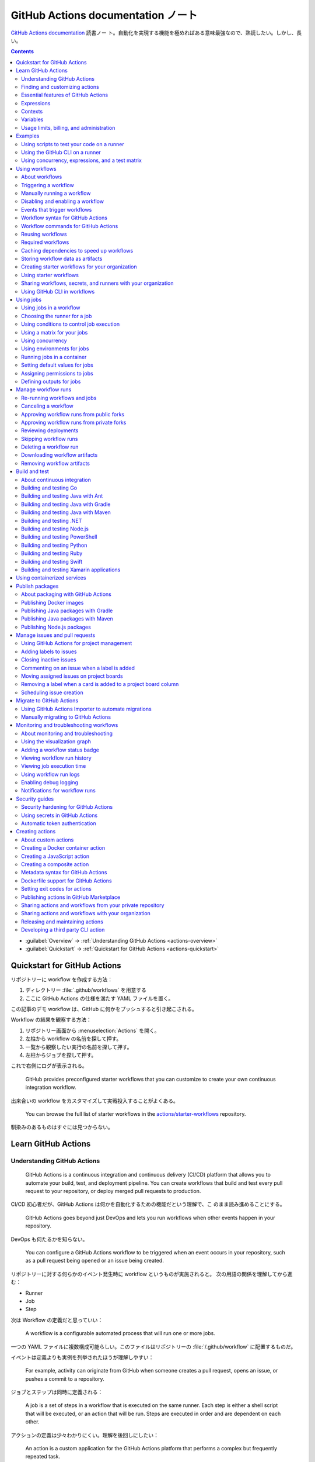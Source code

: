 ======================================================================
GitHub Actions documentation ノート
======================================================================

`GitHub Actions documentation <https://docs.github.com/en/actions>`__ 読書ノー
ト。自動化を実現する機能を極めればある意味最強なので、熟読したい。しかし、長い。

.. contents::
   :depth: 3

* :guilabel:`Overview` → :ref:`Understanding GitHub Actions <actions-overview>`
* :guilabel:`Quickstart` → :ref:`Quickstart for GitHub Actions <actions-quickstart>`

.. todo::

   詰める記事一覧

   * Using starter workflows
   * Automating builds and tests
   * Deployment
   * Managing issues and pull requests
   * Examples

.. _actions-quickstart:

Quickstart for GitHub Actions
======================================================================

リポジトリーに workflow を作成する方法：

#. ディレクトリー :file:`.github/workflows` を用意する
#. ここに GitHub Actions の仕様を満たす YAML ファイルを置く。

この記事のデモ workflow は、GitHub に何かをプッシュすると引き起こされる。

Workflow の結果を観察する方法：

#. リポジトリー画面から :menuselection:`Actions` を開く。
#. 左柱から workflow の名前を探して押す。
#. 一覧から観察したい実行の名前を探して押す。
#. 左柱からジョブを探して押す。

これで右側にログが表示される。

   GitHub provides preconfigured starter workflows that you can customize to
   create your own continuous integration workflow.

出来合いの workflow をカスタマイズして実戦投入することがよくある。

   You can browse the full list of starter workflows in the
   `actions/starter-workflows <https://github.com/actions/starter-workflows>`__
   repository.

馴染みのあるものはすぐには見つからない。

Learn GitHub Actions
======================================================================

.. _actions-overview:

Understanding GitHub Actions
----------------------------------------------------------------------

   GitHub Actions is a continuous integration and continuous delivery (CI/CD)
   platform that allows you to automate your build, test, and deployment
   pipeline. You can create workflows that build and test every pull request to
   your repository, or deploy merged pull requests to production.

CI/CD 初心者だが、GitHub Actions は何かを自動化するための機能だという理解で、こ
のまま読み進めることにする。

   GitHub Actions goes beyond just DevOps and lets you run workflows when other
   events happen in your repository.

DevOps も何たるかを知らない。

   You can configure a GitHub Actions workflow to be triggered when an event
   occurs in your repository, such as a pull request being opened or an issue
   being created.

リポジトリーに対する何らかのイベント発生時に workflow というものが実施されると。
次の用語の関係を理解してから進む：

* Runner
* Job
* Step

次は Workflow の定義だと思っていい：

   A workflow is a configurable automated process that will run one or more
   jobs.

一つの YAML ファイルに複数構成可能らしい。このファイルはリポジトリーの
:file:`/.github/workflow` に配置するものだ。

イベントは定義よりも実例を列挙されたほうが理解しやすい：

   For example, activity can originate from GitHub when someone creates a pull
   request, opens an issue, or pushes a commit to a repository.

ジョブとステップは同時に定義される：

   A job is a set of steps in a workflow that is executed on the same runner.
   Each step is either a shell script that will be executed, or an action that
   will be run. Steps are executed in order and are dependent on each other.

アクションの定義は少々わかりにくい。理解を後回しにしたい：

   An action is a custom application for the GitHub Actions platform that
   performs a complex but frequently repeated task.

ランナーはわかりやすい。物理的な概念だから：

   A runner is a server that runs your workflows when they're triggered.

Workflow ファイル :file:`learn-github-actions.yml` の一行ごとの解説をきっちり読
む。YAML データについての次の仕様を覚えておく：

* ``name`` はリポジトリー Actions ページの左柱に現れる。意外だが指定は任意。
* ``run-name`` はその右側の一項目として現れる。
* ``on [push]`` は workflow 発動イベントがリポジトリーへの push であることを指定
  している。``on`` は値としてリストをとる。
* ``jobs`` でジョブをグループ化している。次のキーはジョブ名を指示する。
* ``runs-on`` でランナーを指定する。値 ``ubuntu-latest`` はそのままの意味。
* ``steps`` でステップをグループ化している。値としてリストをとる。
* ``uses`` はアクションを指定する。詳細はまだわからない。
* ``run`` はランナー上のコマンドを記述する。コマンドラインそのものだ。

.. admonition:: 読者ノート

   YAML の文法を別途学習する必要がある。特にリストと辞書の記法が重要だ。

   When your workflow is triggered, a workflow run is created that executes the
   workflow. After a workflow run has started, you can see a visualization graph
   of the run's progress and view each step's activity on GitHub.

   `Best YAML Viewer Online <https://jsonformatter.org/yaml-viewer>`__
   で YAML をツリービューで示せる。

Workflow 実行の状況を確認するには、リポジトリー :menuselection:`Actions` から最
新の実行を調べる。

Finding and customizing actions
----------------------------------------------------------------------

アクションが定義されている可能性のある場所は：

* The same repository as your workflow file
* Any public repository
* A published Docker container image on Docker Hub

三つ目は想像不能。

   GitHub Marketplace is a central location for you to find actions created by
   the GitHub community.

リポジトリー画面から YAML ファイルを鉛筆ボタンで編集しようとすると、一般のファイ
ルでは出ない UI が右柱に現れる。:guilabel:`Marketplace` タブで
:guilabel:`Featured Actions` 一覧が出る。

   You can add an action to your workflow by referencing the action in your
   workflow file.

..

   To keep your workflow stable even when updates are made to an action, you can
   reference the version of the action to use by specifying the Git or Docker
   tag number in your workflow file.

:guilabel:`Featured Actions` から一つ選んでクリックすると当該アクションの詳細な
記述が表示される。:guilabel:`Installation` 見出しの少し下にあるクリップボードコ
ピーアイコンを押す。そのテキストを見れば YAML ファイルにどう組み込むべきかがわか
る。引数を適宜設定する。

リポジトリー内に自作アクションを定義することも可能。YAML の ``uses`` キーに自作
アクションのパスを指定すればいい。``{owner}/{repo}@{ref}`` のような形式でも動作
するようだ。よく見かける ``actions/setup-node@v3`` のような指定はその実例の一つ
だ。

.. code:: text

   |-- hello-world (repository)
   |   |__ .github
   |       └── workflows
   |           └── my-first-workflow.yml
   |       └── actions
   |           |__ hello-world-action
   |               └── action.yml

``v3`` はタグ名だ。タグ名ではなく SHA を指定する場合には、GitHub
で通じるような省略形はダメだ。

   An action often accepts or requires inputs and generates outputs that you can
   use.

   To see the inputs and outputs of an action, check the :file:`action.yml` or
   :file:`action.yaml` in the root directory of the repository.

この YAML はリポジトリーのルートにあると言っている。

.. code:: yaml

   inputs:
     file-path: # id of input
       description: "Path to test script"
       required: true
       default: "test-file.js"
   outputs:
     results-file: # id of output
       description: "Path to results file"

入力はわかりやすいが出力がどんなものか想像できない。

   The ``outputs`` keyword defines an output called ``results-file``, which
   tells you where to locate the results.

Essential features of GitHub Actions
----------------------------------------------------------------------

   If you need to use custom environment variables, you can set these in your
   YAML workflow file.

.. code:: yaml

   jobs:
     example-job:
         steps:
           - name: Connect to PostgreSQL
             run: node client.js
             env:
               POSTGRES_HOST: postgres
               POSTGRES_PORT: 5432

上の例では、環境変数 ``POSTGRES_{HOST,PORT}`` を定義する。コマンド ``node
client.js`` からそれらの値が参照可能になる。

コマンドやスクリプトを実行するのはランナーだ。スクリプトがあるのはリポジトリーの
はずなので、

   To use a workflow to run a script stored in your repository you must first
   check out the repository to the runner.

作業ディレクトリーの指定も可能。``working-directory:`` で指示する。スクリプトは
実行可能でなければならない。実行可能にする手段はなんでもいい。例では ``run:`` で
``chmod +x`` している。

   If your job generates files that you want to share with another job in the
   same workflow, or if you want to save the files for later reference, you can
   store them in GitHub as artifacts.

ジョブ同士が何かを共有する手段はこのファイルしかない？

.. code:: yaml

   uses: actions/upload-artifact@v3
   with:
     name: output-log-file
     path: output.log

を先にやってから、

.. code:: yaml

   uses: actions/download-artifact@v3
   with:
     name: output-log-file

とする。

   To download an artifact from the same workflow run, your download job should
   specify ``needs: upload-job-name`` so it doesn't start until the upload job
   finishes.

この例を見たい。

Expressions
----------------------------------------------------------------------

   You can use expressions to programmatically set environment variables in
   workflow files and access contexts. An expression can be any combination of
   literal values, references to a context, or functions. You can combine
   literals, context references, and functions using operators.

環境変数を式で設定する：

.. code:: yaml

   env:
     MY_ENV_VAR: ${{ <expression> }}

..

   As part of an expression, you can use boolean, null, number, or string data
   types.

リテラル式は JavaScript に似ている：

.. code:: yaml

   env:
     myNull: ${{ null }}
     myBoolean: ${{ false }}
     myIntegerNumber: ${{ 711 }}
     myFloatNumber: ${{ -9.2 }}
     myHexNumber: ${{ 0xff }}
     myExponentialNumber: ${{ -2.99e-2 }}
     myString: Mona the Octocat
     myStringInBraces: ${{ 'It''s open source!' }}

組み込み関数が存在する。割愛。``format`` くらいは習得しておくか。ステータス関数
も重要か。

Contexts
----------------------------------------------------------------------

   Contexts are a way to access information about workflow runs, variables,
   runner environments, jobs, and steps. Each context is an object that contains
   properties, which can be strings or other objects.

..

   GitHub Actions includes a collection of variables called contexts and a
   similar collection of variables called default variables.

この二つは利用可能なタイミングが異なる：

   You can use most contexts at any point in your workflow, including when
   default variables would be unavailable.

既定環境変数はジョブを実行するランナー上にしか存在しない。

   You can print the contents of contexts to the log for debugging. The
   ``toJSON`` function is required to pretty-print JSON objects to the log.

ただし、どこかに機密情報が含まれている可能性を考慮する。

   The ``github`` context contains information about the workflow run and the
   event that triggered the run. You can also read most of the ``github``
   context data in environment variables.

特にこれには ``github.token`` が含まれる。

   The ``env`` context contains variables that have been set in a workflow, job,
   or step. It does not contain variables inherited by the runner process.

..

   The ``vars`` context contains custom configuration variables set at the
   organization, repository, and environment levels.

   The ``job`` context contains information about the currently running job.

``job.status`` はよく見ることを期待できる。

   The ``jobs`` context is only available in reusable workflows, and can only be
   used to set outputs for a reusable workflow.

再利用可能とは？

   The ``steps`` context contains information about the steps in the current job
   that have an ``id`` specified and have already run.

..

   The ``runner`` context contains information about the runner that is
   executing the current job.

これは想像しやすい。``runner.os`` などの値がある。

   The ``secrets`` context contains the names and values of secrets that are
   available to a workflow run. The ``secrets`` context is not available for
   composite actions due to security reasons.

``secrets.GITHUB_TOKEN`` は workflow 実行ごとに作成される。

   The ``needs`` context contains outputs from all jobs that are defined as a
   direct dependency of the current job.

..

   The ``inputs`` context contains input properties passed to an action, to a
   reusable workflow, or to a manually triggered workflow.

Variables
----------------------------------------------------------------------

   GitHub sets default variables for each GitHub Actions workflow run. You can
   also set custom variables for use in a single workflow or multiple workflows.

..

   You can store any configuration data such as compiler flags, usernames, or
   server names as variables.

定義方法は二つある。

   To set a custom environment variable for a single workflow, you can define it
   using the ``env`` key in the workflow file.

これは今まで見た方法だ。

   You can use either runner environment variables or contexts in ``run`` steps,
   but in the parts of a workflow that are not sent to the runner you must use
   contexts to access variable values.

変数展開の書式はランナー、``runs-on`` 値による。Ubuntu なら Bash だから ``$VAR``
のように書く。

   When you set an environment variable, you cannot use any of the default
   environment variable names.

上書きは意味がない。

   Note: You can list the entire set of environment variables that are available
   to a workflow step by using ``run: env`` in a step and then examining the
   output for the step.

これは試してもよい。

第二の方法は：

   You can create configuration variables for use across multiple workflows, and
   can define them at either the organization, repository, or environment level.

..

   When you define configuration variables, they are automatically available in
   the ``vars`` context.

リポジトリー :menuselection:`Settings --> Secrets and variables --> Actions` の
ページを開いて、:guilabel:`Variables` タブを押す。見れば分かる。

   You can access environment variable values using the ``env`` context and
   configuration variable values using the ``vars`` context.

``${{ CONTEXT.PROPERTY }}`` 記法はランナーの違いを吸収するためにある。

   You will commonly use either the ``env`` or ``github`` context to access
   variable values in parts of the workflow that are processed before jobs are
   sent to runners.

..

   Because default environment variables are set by GitHub and not defined in a
   workflow, they are not accessible through the ``env`` context.

対応する情報が ``github`` に存在することが多い。

   We strongly recommend that actions use variables to access the filesystem
   rather than using hardcoded file paths.

心得る。

   You can write a single workflow file that can be used for different operating
   systems by using the ``RUNNER_OS`` default environment variable and the
   corresponding context property ``${{ runner.os }}``.

ランナーの OS 種別ごとに処理を分けるのは悪手ではないか。

Usage limits, billing, and administration
----------------------------------------------------------------------

   There are usage limits for GitHub Actions workflows. Usage charges apply to
   repositories that go beyond the amount of free minutes and storage for a
   repository.

無駄な workflow を無効化しておく。

   GitHub Actions usage is free for standard GitHub-hosted runners in public
   repositories, and for self-hosted runners.

それは良かった。

   In addition to the usage limits, you must ensure that you use GitHub Actions
   within the GitHub Terms of Service.

利用規約が実はある。

   You can configure the artifact and log retention period for your repository,
   organization, or enterprise account.

成果物とは？

   You can enable and disable individual workflows in your repository on GitHub.

重要な操作なので、先に習得しておく。

Examples
======================================================================

Using scripts to test your code on a runner
----------------------------------------------------------------------

   When this workflow is triggered, it automatically runs a script that checks
   whether the GitHub Docs site has any broken links.

実戦投入されている workflow を解説されるのはありがたい。

* ``on`` キーは複数のイベントを指定可能。

   * イベント ``workflow_dispatch`` は手動で workflow を発動させるのに必要。

* ``push`` キーにはブランチを列挙することが多いようだ。
* ``permissions`` は後で述べる。

この workflow では ``check-links`` キーでジョブを定義する。

* ``steps`` でジョブを列挙する。
* ``uses`` にはアクションを記述する。
* ``run`` にはコマンドラインを記述する。

アクション ``trilom/file-changes-action`` は本文参照。特定のファイルを出力するこ
とに注意。これを動作させるために先述の ``permission`` 定義が必要だ。

スクリプト :file:`script/rendered-content-link-checker.mjs` を実行するステップを
よく見て覚える。

Using the GitHub CLI on a runner
----------------------------------------------------------------------

イベントとして ``on`` に ``schedule`` と書ける：

   The ``schedule`` event lets you use cron syntax to define a regular interval
   for automatically triggering the workflow.

ジョブ序盤、``if`` でこれが動作するリポジトリーを制限している：

   Only run the ``check_all_english_links job`` if the repository is named
   ``docs-internal`` and is within the ``github`` organization.

``steps`` の直前に ``env`` を置いて環境変数を定義しておく。

   Uses the ``peter-evans/create-issue-from-file`` action to create a new GitHub
   issue.

このステップは難しい。最後の ``${{ failure() }}`` の長い処理もどうなっているの
か。``run`` の値がシェルスクリプトになっているだろうが。

Using concurrency, expressions, and a test matrix
----------------------------------------------------------------------

``runs-on`` の記述が複雑だ：

   This configures the job to run on a GitHub-hosted runner or a self-hosted
   runner, depending on the repository running the workflow.

この例では ``strategy`` が急所だ。

   Setting ``fail-fast`` to ``false`` prevents GitHub from cancelling all
   in-progress jobs if any matrix job fails.

``matrix`` で ``test-group`` という配列を定義する。この配列の要素それぞれはテス
トを表す？最後のステップで ``npm test -- tests/${{ matrix.test-group }}/`` とい
うコマンドを実行する。配列の要素それぞれに対して ``run`` されるのか？

Using workflows
======================================================================

About workflows
----------------------------------------------------------------------

Quickstart のおさらい。

Triggering a workflow
----------------------------------------------------------------------

   When you use the repository's ``GITHUB_TOKEN`` to perform tasks, events
   triggered by the ``GITHUB_TOKEN``, with the exception of
   ``workflow_dispatch`` and ``repository_dispatch``, will not create a new
   workflow run. This prevents you from accidentally creating recursive workflow
   runs.

したがって、ある workflow 発動中に別の workflow が発動することはない。最初の例の
二つをよく比較しろ。

   If you specify multiple events, only one of those events needs to occur to
   trigger your workflow. If multiple triggering events for your workflow occur
   at the same time, multiple workflow runs will be triggered.

これは迷惑な気がする。

   You can use activity types and filters to further control when your workflow
   will run.

イベント名のケツにコロンが付く書き方だ。

   Some events have activity types that give you more control over when your
   workflow should run. Use ``on.<event_name>.types`` to define the type of
   event activity that will trigger a workflow run.

例えば：

.. code:: yaml

   on:
     issues:
       types:
         - opened
         - labeled

先ほどの規則によると、二つのラベルがある issue が開くとこの workflow が三回走
る。

   Some events have filters that give you more control over when your workflow
   should run.

..

   When using the ``pull_request`` and ``pull_request_target`` events, you can
   configure a workflow to run only for pull requests that target specific
   branches.

例：

.. code:: yaml

   on:
     pull_request:
       # Sequence of patterns matched against refs/heads
       branches:
         - main
         - 'mona/octocat'
         - 'releases/**'

反対のものもある：

   Use the ``branches-ignore`` filter when you only want to exclude branch name
   patterns. You cannot use both the ``branches`` and ``branches-ignore``
   filters for the same event in a workflow.

..

   When using the ``push`` event, you can configure a workflow to run on
   specific branches or tags.

例：

.. code:: yaml

   on:
     push:
       # Sequence of patterns matched against refs/heads
       branches:
         - main
         - 'mona/octocat'
         - 'releases/**'
       # Sequence of patterns matched against refs/tags
       tags:
         - v2
         - v1.*

こちらも反対のものがある。割愛。

   When using the ``push`` and ``pull_request`` events, you can configure a
   workflow to run based on what file paths are changed. Path filters are not
   evaluated for pushes of tags.

次の例は JavaScript ファイルを push すると発動する：

.. code:: yaml

   on:
     push:
       paths:
         - '**.js'

こちらも反対のものがある。割愛。

   When using the ``workflow_run`` event, you can specify what branches the
   triggering workflow must run on in order to trigger your workflow.

次の workflow は ``Build`` という workflow が ``canary`` 以外のブランチで実行さ
れた場合に限り発動する：

.. code:: yaml

   on:
     workflow_run:
       workflows: ["Build"]
       types: [requested]
       branches-ignore:
         - "canary"

..

   When using the ``workflow_dispatch`` event, you can optionally specify inputs
   that are passed to the workflow. The triggered workflow receives the inputs
   in the ``inputs`` context.

例が長いので割愛。入力値を定義するのに用いる。

   Information about the event that triggered a workflow run is available in the
   ``github.event`` context.

..

   You can also print the entire ``github.event`` context to see what properties
   are available for the event that triggered your workflow:

``${{ toJSON(github.event) }}`` として標準出力などに書き出す。

   You can use conditionals to further control whether jobs or steps in your
   workflow will run.

例えば

.. code:: yaml

   if: github.event.label.name == 'bug'

..

   If you want to manually trigger a specific job in a workflow, you can use an
   environment that requires approval from a specific team or user.

誰かの許可が要る。``environment: production`` の説明がしっくりこない。

Manually running a workflow
----------------------------------------------------------------------

   When a workflow is configured to run on the ``workflow_dispatch`` event, you
   can run the workflow using the Actions tab on GitHub, GitHub CLI, or the REST
   API.

必要条件の一つを述べていなかった：

   To trigger the ``workflow_dispatch`` event, your workflow must be in the
   default branch.

対象の workflow 画面にある :guilabel:`Run workflow` を押す。そしてブランチを指定
する。

GitHub CLI を使うことでも手動発動可能：

.. code:: console

   bash$ gh workflow run WORKFLOW

ここで ``WORKFLOW`` は対象 workflow の名前または ID またはファイル名とする。

コマンドライン引数がいろいろあるので、必要になったら調べる。コマンド ``gh run
watch`` で途中経過を調べられるかもしれない。

Disabling and enabling a workflow
----------------------------------------------------------------------

この操作は重要なので GitHub ユーザーは自力で見つけたと思う。

   Disabling a workflow allows you to stop a workflow from being triggered
   without having to delete the file from the repo. You can easily re-enable the
   workflow again on GitHub.

リポジトリー :menuselection:`Actions --> (target workflow) --> Disable workflow`
を押す。すでに無効になっている場合、反対に :guilabel:`Enable workflow` が現れ
る。

GitHub CLI を使うことでも設定可能：

.. code:: console

   bash$ gh workflow disable WORKFLOW
   bash$ gh workflow enable WORKFLOW

Events that trigger workflows
----------------------------------------------------------------------

   You can configure your workflows to run when specific activity on GitHub
   happens, at a scheduled time, or when an event outside of GitHub occurs.

この節は ``on`` に指定できる値のレファレンスだ。使いたいイベントを控えておくか？

Workflow syntax for GitHub Actions
----------------------------------------------------------------------

   Workflow files use YAML syntax, and must have either a ``.yml`` or ``.yaml``
   file extension.

この節は YAML のキー仕様とフィルター早見表からなる。必要に応じて当たる。

Workflow commands for GitHub Actions
----------------------------------------------------------------------

   Actions can communicate with the runner machine to set environment variables,
   output values used by other actions, add debug messages to the output logs,
   and other tasks.

..

   Most workflow commands use the echo command in a specific format, while
   others are invoked by writing to a file.

   Use the ``::`` syntax to run the workflow commands within your YAML file;
   these commands are then sent to the runner over stdout.

よその YAML を見て ``::`` が出てきたらこの節を当たればいい。

   The step that creates or updates the environment variable does not have
   access to the new value, but all subsequent steps in a job will have access.

TODO: まだ読んでいないところが少し残った。

Reusing workflows
----------------------------------------------------------------------

   Rather than copying and pasting from one workflow to another, you can make
   workflows reusable.

モジュールみたいなものか？

   If you reuse a workflow from a different repository, any actions in the
   called workflow run as if they were part of the caller workflow.

そうでないとおかしい。

   Starter workflows allow everyone in your organization who has permission to
   create workflows to do so more quickly and easily.

とにかく Starter workflow という何か便利なものがあるようだ。

   For a workflow to be reusable, the values for on must include
   ``workflow_call``:

   .. code:: yaml

      on:
        workflow_call:

データの受け渡し。``secrets: inherit`` に注目。

もう気付いているが：

   You call a reusable workflow by using the ``uses`` keyword.

引数の指定はキーが二種類ある：

   To pass named inputs to a called workflow, use the ``with`` keyword in a job.
   Use the ``secrets`` keyword to pass named secrets.

さっき見た ``matrix`` の説明は次がわかりやすい：

   A matrix strategy lets you use variables in a single job definition to
   automatically create multiple job runs that are based on the combinations of
   the variables.

出力をやる。

   A reusable workflow may generate data that you want to use in the caller
   workflow. To use these outputs, you must specify them as the outputs of the
   reusable workflow.

どうも ``on.workflow_call.outputs`` 部分でキー名で出力変数名を指定するらしい。わ
かりにくいからこの例を実際に動かすほうがいいだろう。

Required workflows
----------------------------------------------------------------------

   A required workflow is triggered by ``pull_request`` and
   ``pull_request_target`` default events and appears as a required status
   check, which blocks the ability to merge the pull request until the required
   workflow succeeds.

この種の workflow は色々と条件があり、際立っているのは：

   When a workflow is run as a required workflow it will ignore all the filters
   in the ``on:`` section, for example: ``branches``, ``branches-ignore``,
   ``paths``, ``types`` etc.

..

   After a required workflow has run at least once in a repository, you can view
   its workflow runs in that repository's "Actions" tab.

リポジトリー :menuselection:`Actions` ページ左柱に :guilabel:`Required
workflows` 一覧が示される。

Caching dependencies to speed up workflows
----------------------------------------------------------------------

   For example, package and dependency management tools such as Maven, Gradle,
   npm, and Yarn keep a local cache of downloaded dependencies.

こういう頻繁に利用するものをとっておける。

   To cache dependencies for a job, you can use GitHub's ``cache`` action.

すぐ次のパッケージとアクションの対応表で想像付く。

   Multiple workflow runs in a repository can share caches. A cache created for
   a branch in a workflow run can be accessed and restored from another workflow
   run for the same repository and branch.

アクション ``cache`` の基本動作は：

   The ``cache`` action will attempt to restore a cache based on the ``key`` you
   provide. When the action finds a cache that exactly matches the key, the
   action restores the cached files to the ``path`` you configure.

..

   On a cache miss, the action automatically creates a new cache if the job
   completes successfully.

この後しばらくして YAML 例が示される。設定が難しいので諦める。

   You can use the web interface to view a list of cache entries for a
   repository.

リポジトリー :menuselection:`Actions --> Caches` ページで閲覧可能。

そこではキャッシュを削除することが可能。:guilabel:`Delete` ボタンを押す。

Storing workflow data as artifacts
----------------------------------------------------------------------

   Artifacts allow you to share data between jobs in a workflow and store data
   once that workflow has completed.

定義：

   An artifact is a file or collection of files produced during a workflow run.

..

   Storing artifacts uses storage space on GitHub.

   GitHub provides two actions that you can use to upload and download build
   artifacts.

..

   You can use the ``upload-artifact`` action to upload artifacts.

YAML 例から抜粋：

.. code:: yaml

   - name: Archive production artifacts
     uses: actions/upload-artifact@v3
     with:
       name: dist-without-markdown
       path: |
         dist
         !dist/**/*.md
   - name: Archive code coverage results
     uses: actions/upload-artifact@v3
     with:
       name: code-coverage-report
       path: output/test/code-coverage.html

..

   During a workflow run, you can use the ``download-artifact`` action to
   download artifacts that were previously uploaded in the same workflow run.

   Specify an artifact's name to download an individual artifact. If you
   uploaded an artifact without specifying a name, the default name is
   ``artifact``.

   .. code:: yaml

      - name: Download a single artifact
        uses: actions/download-artifact@v3
        with:
          name: my-artifact

``name`` を指定しない場合、実行中 workflow の成果物すべてをダウンロードする。

   You can use the ``upload-artifact`` and ``download-artifact`` actions to
   share data between jobs in a workflow.

..

   Jobs that are dependent on a previous job's artifacts must wait for the
   dependent job to complete successfully.

このために ``needs`` を指定する。最後の例はわかりやすい。

Creating starter workflows for your organization
----------------------------------------------------------------------

   When you create a new workflow, you can choose a starter workflow and some or
   all of the work of writing the workflow will be done for you.

..

   Starter workflows can be created by users with write access to the
   organization's :file:`.github` repository.

組織のリポジトリーの :file:`.github` というのが急所だ。

YAML ファイルの他にメタデータというものを用意する必要がある。

組織リポジトリーの :file:`.github/workflow-templates` に新しい workflow を入れ
る。

   If you need to refer to a repository's default branch, you can use the
   ``$default-branch`` placeholder.

メタデータの置き方：

   Create a metadata file inside the :file:`workflow-templates` directory. The
   metadata file must have the same name as the workflow file, but instead of
   the ``.yml`` extension, it must be appended with ``.properties.json``.

Using starter workflows
----------------------------------------------------------------------

   For example, if you use Node.js, GitHub will suggest a starter workflow file
   that installs your Node.js packages and runs your tests.

リポジトリーの内容に応じて workflow を提案してくるようだ。

リポジトリー :file:`Actions --> New workflow` で色々と提案されるから、いいものを
選択して :guilabel:`Configure` を押す。そこからは見ればわかる。

Sharing workflows, secrets, and runners with your organization
----------------------------------------------------------------------

組織を利用する場合には読む。

   An organization allows you to centrally store and manage secrets, artifacts,
   and self-hosted runners.

特に言いたいのは次か：

   When creating a secret or variable in an organization, you can use a policy
   to limit which repositories can access it.

組織 :menuselection:`Settings --> Secrets and variables --> Actions` ページで項
目を追加する。

Using GitHub CLI in workflows
----------------------------------------------------------------------

   For each step that uses GitHub CLI, you must set an environment variable
   called ``GITHUB_TOKEN`` to a token with the required scopes.

:command:`gh` を使う ``run`` のあるスコープから次が有効ならばいい：

.. code:: yaml

   env:
       GITHUB_TOKEN: ${{ secrets.GITHUB_TOKEN }}

Using jobs
======================================================================

Using jobs in a workflow
----------------------------------------------------------------------

   A workflow run is made up of one or more ``jobs``, which run in parallel by
   default. To run jobs sequentially, you can define dependencies on other jobs
   using the ``jobs.<job_id>.needs`` keyword.

次の例では ``job1``, ``job2``, ``job3`` の順に走ることになる。ただし、必要とされ
ている job が成功終了した場合に限る：

.. code:: yaml

   jobs:
     job1:
     job2:
       needs: job1
     job3:
       needs: [job1, job2]

成否に関わらず後続を走らせる場合には ``if: {{ always() }}`` を指定する。

Choosing the runner for a job
----------------------------------------------------------------------

   Use ``jobs.<job_id>.runs-on`` to define the type of machine to run the job
   on.

私個人では Linux だけ対応すれば十分だ。これでいい：

.. code:: yaml

   jobs:
     job_id:
       runs-on: ubuntu-latest

Using conditions to control job execution
----------------------------------------------------------------------

   You can use the ``jobs.<job_id>.if`` conditional to prevent a job from running
   unless a condition is met.

.. code:: yaml

   jobs:
     job_id:
       if: github.repository == 'USER/REPO'
       runs-on: ubuntu-latest

なお、値となる式をダブル中括弧で囲むのが安全だ。

Using a matrix for your jobs
----------------------------------------------------------------------

利用するつもりがないので割愛。

Using concurrency
----------------------------------------------------------------------

.. todo::

   この機能は重要だと思えるが、少し読んだだけでは理解不能。

Using environments for jobs
----------------------------------------------------------------------

   Use ``jobs.<job_id>.environment`` to define the environment that the job
   references.

下のように構成すると、ステップ出力を URL として用いることになる：

.. code:: yaml

   environment:
     name: production_environment
     url: ${{ steps.step_id.outputs.url_output }}

Running jobs in a container
----------------------------------------------------------------------

   Use ``jobs.<job_id>.container`` to create a container to run any steps in a
   job that don't already specify a container. If you have steps that use both
   script and container actions, the container actions will run as sibling
   containers on the same network with the same volume mounts.

.. todo::

   コンテナーを理解していないので後回し。

Setting default values for jobs
----------------------------------------------------------------------

   Use ``defaults`` to create a map of default settings that will apply to all
   jobs in the workflow.

シェルと作業ディレクトリーは特別扱いらしい：

   You can use ``defaults.run`` to provide default ``shell`` and
   ``working-directory`` options for all run steps in a workflow.

次のコードですべてのジョブで ``shell`` と ``working-directory`` の既定値を決め
る：

.. code:: yaml

   defaults:
     run:
       shell: bash
       working-directory: ./scripts

Assigning permissions to jobs
----------------------------------------------------------------------

   You can use ``permissions`` to modify the default permissions granted to the
   :envvar:`GITHUB_TOKEN`, adding or removing access as required, so that you
   only allow the minimum required access.

トークンが表す権限を修正したものを使うと言っている？

   You can use ``permissions`` either as a top-level key, to apply to all jobs
   in the workflow, or within specific jobs.

そして、次の有効域ごとに ``read``, ``write``, ``none`` のいずれかを割り当てる：

* ``actions``
* ``checks``
* ``contents``
* ``deployments``
* ``discussions``
* ``id-token``
* ``issues``
* ``packages``
* ``pages``
* ``pull-requests``
* ``repository-projects``
* ``security-events``
* ``statuses``

例えば ``pages: write`` は GitHub Pages の構築を要求する動作だ。

.. code:: yaml

   permissions:
     pages: write

次のような略記法？も使える：

* ``permissions: read-all``
* ``permissions: write-all``
* ``permissions: {}``

..

  You can specify ``permissions`` at the top level of a workflow, so that the
  setting applies to all jobs in the workflow.

つまり YAML ファイルでインデントがない位置に ``permissions:`` を指定可能。

個別ジョブを有効域とする ``permissions`` を指定することも可能。

Defining outputs for jobs
----------------------------------------------------------------------

   You can use ``jobs.<job_id>.outputs`` to create a map of outputs for a job.
   Job outputs are available to all downstream jobs that depend on this job.

出力は文字列とする。最大 1MB の長さ。一つの workflow 全体で 50MB まで。

ジョブの「川下」を指定するのに先述の ``jobs.<job_id>.needs`` を指定することに注
意。

本文の例 YAML を丸ごと理解すること。

Manage workflow runs
======================================================================

Re-running workflows and jobs
----------------------------------------------------------------------

   You can re-run a workflow run, all failed jobs in a workflow run, or specific
   jobs in a workflow run up to 30 days after its initial run.

* どちらの再実行時でも、元実行時と同じ ``GITHUB_SHA`` と ``GITHUB_REF`` が用いら
  れる。
* 再実行時の権限として元実行時の権限が採用される。
* ジョブ再実行はログの保持期間を経過すると不可。
* ジョブ再実行時にはデバッグログ出力を有効にすることが可能。

全ジョブ再実行方法は、まず :guilabel:`Actions` ページで左柱から所望の workflow
を探して押す。実行名を押して実行概要を見る。成否によって項目が若干異なるが、
:guilabel:`Re-run jobs` を押す。

失敗ジョブ（と後続ジョブ）を再実行する方法もある。実行環境は元実行時のものが適用
される。手順は先ほどのものとほぼ同じ。違いは :guilabel:`Re-run failed jobs` を押
すところだけ。

特定のジョブを再実行する方法もある。左柱のジョブ項目名の右にある再実行ボタンを押
す。

.. todo::

   再利用可能 workflow を再実行する方法

最後の実行結果を観察する方法は実行結果右上の :guilabel:`Latest` ドロップダウンリ
ストを使う。

Canceling a workflow
----------------------------------------------------------------------

リポジトリーに対する書き込み権限を有していることが必要だ。

まず :guilabel:`Actions` ページで左柱から所望の workflow を探して押す。実行名を
押して実行概要を見る。右上の :guilabel:`Cancel workflow` を押す。

キャンセルする際には資源の解放が正しく行われるかどうかを意識する。本文で述べられ
ているアルゴリズムの 4 と 5 を理解することが重要だ。これに耐え得るジョブを記述す
るべきだ。

Approving workflow runs from public forks
----------------------------------------------------------------------

   By default, all first-time contributors require approval to run workflows.

外部の人間が workflow を好き勝手に書き換える可能性を牽制している。

Approving workflow runs from private forks
----------------------------------------------------------------------

   When someone without write access submits a pull request to a private
   repository, a maintainer may need to approve any workflow runs.

当アカウントには起こり得ない事象だ。割愛。

Reviewing deployments
----------------------------------------------------------------------

   Jobs that reference an environment configured with required reviewers will
   wait for an approval before starting. While a job is awaiting approval, it
   has a status of "Waiting".

評価が必要な workflow の実行履歴ページを開き、:guilabel:`Review deployments` を
押す。対象のジョブ環境を選択する。評価次第で :guilabel:`Approve and deploy` または
:guilabel:`Reject` を押す。

.. todo::

   Bypassing deployment protection rules

Skipping workflow runs
----------------------------------------------------------------------

   Workflows that would otherwise be triggered using ``on: push`` or ``on:
   pull_request`` won't be triggered if you add any of the following strings to
   the commit message in a push, or the HEAD commit of a pull request:

   * ``[skip ci]``
   * ``[ci skip]``
   * ``[no ci]``
   * ``[skip actions]``
   * ``[actions skip]``

これを知っていることで workflow 画面で :guilabel:`Disable` しなくて済むというこ
とだ。そしてこれを忘れぬように：

   To allow the pull request to be merged you can push a new commit to the pull
   request without the skip instruction in the commit message.

Deleting a workflow run
----------------------------------------------------------------------

   You can delete a workflow run that has been completed, or is more than two
   weeks old.

削除したい workflow の実行履歴ページを開き、項目欄右の :menuselection:`... -->
Delete workflow run` を押す。ダイアログが出るので Yes を押す。

Downloading workflow artifacts
----------------------------------------------------------------------

:guilabel:`Actions` ページで左柱から所望の workflow を探して押す。実行名を押して
実行概要を出す。この :guilabel:`Artifacts` 節に成果物リンクがある。

Removing workflow artifacts
----------------------------------------------------------------------

成果物を削除すれば記憶域が回復する。

上述の手順で :guilabel:`Artifacts` を表示し、成果物項目右側のゴミバケツを押す。

成果物とログの保有期間のカスタマイズは後述。

Build and test
======================================================================

.. admonition:: 読者ノート

   Python の節と出来合いのものを使わない節を読めば workflow の構造は理解可能。

About continuous integration
----------------------------------------------------------------------

   When you commit code to your repository, you can continuously build and test
   the code to make sure that the commit doesn't introduce errors.

これが CI の基本的な考え方だ。

   You can build and test updates locally before pushing code to a repository,
   or you can use a CI server that checks for new code commits in a repository.

CI 目的のサーバーが存在するということを覚えておく。

   CI using GitHub Actions offers workflows that can build the code in your
   repository and run your tests.

CI を実現する workflow を書くことになる。

   When you set up CI in your repository, GitHub analyzes the code in your
   repository and recommends CI workflows based on the language and framework in
   your repository. For example, if you use Node.js, GitHub will suggest a
   starter workflow that installs your Node.js packages and runs your tests.

リポジトリーの構造がある程度一般的であることが暗黙的に期待されている。

Building and testing Go
----------------------------------------------------------------------

   Search for "go".

Building and testing Java with Ant
----------------------------------------------------------------------

   Search for "Java with Ant".

Building and testing Java with Gradle
----------------------------------------------------------------------

   Search for "Java with Gradle".

Building and testing Java with Maven
----------------------------------------------------------------------

   Search for "Java with Maven".

Building and testing .NET
----------------------------------------------------------------------

   Search for "dotnet".

Building and testing Node.js
----------------------------------------------------------------------

   Search for "Node.js".

Building and testing PowerShell
----------------------------------------------------------------------

   ここは出来合いのものを使わない？

Building and testing Python
----------------------------------------------------------------------

   To get started quickly, add a starter workflow to the
   :file:`.github/workflows` directory of your repository.

#. リポジトリー :menuselection:`Actions` ページに移動。
#. 左柱の :guilabel:`New workflow` を押す。
#. "Python application" を検索して検索結果の :guilabel:`Configure` を押す。

内容を適宜編集してコミットし、:file:`.github/workflows/python-app.yml` を得る。

まずは Python バージョンを決める。

   To use a pre-installed version of Python or PyPy on a GitHub-hosted runner,
   use the ``setup-python`` action. This action finds a specific version of
   Python or PyPy from the tools cache on each runner and adds the necessary
   binaries to :envvar:`PATH`, which persists for the rest of the job.

単一バージョンを指定したい。次のように書く：

.. code:: yaml

   - name: Set up Python
     # This is the version of the action for setting up Python, not the Python version.
     uses: actions/setup-python@v4
     with:
       # Semantic version range syntax or exact version of a Python version
       python-version: '3.x'

..

   You can use :command:`pip` to install dependencies from the PyPI package
   registry before building and testing your code.

依存パッケージをインストールするようにしたい。ステップとして次のように書く：

.. code:: yaml

   - name: Install dependencies
     run: python -m pip install --upgrade pip setuptools wheel

:command:`pip` 自体を upgrade してから :file:`requirements.txt` に指定された依存
パッケージを更新させる方法もある：

.. code:: yaml

   - name: Install dependencies
     run: |
       python -m pip install --upgrade pip
       pip install -r requirements.txt

依存パッケージをキャッシュする機能も有している：

.. code:: yaml

   - uses: actions/setup-python@v4
     with:
       python-version: '3.11'
       cache: 'pip'
   - run: pip install -r requirements.txt
   - run: pip test

ビルドの次はテストだ。本文の例は pytest を採用している：

.. code:: yaml

   - name: Test with pytest
     run: |
       pip install pytest pytest-cov
       pytest tests.py --doctest-modules --junitxml=junit/test-results.xml --cov=com --cov-report=xml --cov-report=html

成果物をアップロードするには ``actions/upload-artifact`` を用いる：

.. code:: yaml

   - name: Upload pytest test results
     uses: actions/upload-artifact@v3
     with:
       name: pytest-results-${{ matrix.python-version }}
       path: junit/test-results-${{ matrix.python-version }}.xml
     # Use always() to always run this step to publish test results when there are test failures
     if: ${{ always() }}

製品を PyPI などのパッケージ置場に登録して終わることも可能だ。その場合には登録者
が置場の API トークンを保持している必要がある。

Building and testing Ruby
----------------------------------------------------------------------

   Search for "ruby".

Building and testing Swift
----------------------------------------------------------------------

   Search for "swift".

Building and testing Xamarin applications
----------------------------------------------------------------------

   ここは出来合いのものを使わない？

Using containerized services
======================================================================

以下の内容のようなので丸ごと割愛：

* About service containers
* Creating PostgreSQL service containers
* Creating Redis service containers

Publish packages
======================================================================

About packaging with GitHub Actions
----------------------------------------------------------------------

発行場所は GitHub でもよそでも可能。

   After building and testing your code, a packaging step can produce a runnable
   or deployable artifact. Depending on the kind of application you're building,
   this package can be downloaded locally for manual testing, made available for
   users to download, or deployed to a staging or production environment.

Workflow が成果物を出力して、一般人に対してダウンロード可能になる。

   In addition to uploading packaging artifacts for testing in a continuous
   integration workflow, you can create workflows that build your project and
   publish packages to a package registry.

成果物を出力する場合が CI とパッケージ置場への発行の二通りあると言っている：

   You may want to publish packages to GitHub Packages on every push into the
   default branch.

および：

   You can automate this by creating a workflow that publishes packages to a
   package registry on every release creation.

Publishing Docker images
----------------------------------------------------------------------

   Each time you create a new release on GitHub, you can trigger a workflow to
   publish your image. The workflow in the example below runs when the
   ``release`` event triggers with the ``created`` activity type.

この考え方は Docker 以外の他の発行手順でも通じる。

Docker 公式アクションを用いる：

* ``docker/login-action``
* ``docker/metadata-action``
* ``docker/build-push-action``

当然ながら：

   To push to Docker Hub, you will need to have a Docker Hub account, and have a
   Docker Hub repository created.

単一の workflow で発行場所は GitHub Packages と Docker Hub のどちらか一方または
両方に指定することが可能だ。

Publishing Java packages with Gradle
----------------------------------------------------------------------

パッケージ置場への認証に使用するユーザー名とパスワードまたはトークンの環境変数を
:file:`build.gradle` で設定する必要がある。

Maven Central Repository というパッケージ置場にコマンド ``gradle publish`` を実
行してパッケージを発行する。

   In the deploy step, you’ll need to set environment variables for the username
   and password or token that you use to authenticate to the Maven repository.

Gradle 公式アクションを用いる：

* ``gradle/wrapper-validation-action``
* ``gradle/gradle-build-action``

Publishing Java packages with Maven
----------------------------------------------------------------------

コマンド ``mvn --batch-mode deploy`` の実行でパッケージ置場に配備する。

Maven Central Repository と GitHub Packages の両方に置く場合、

* 構成ファイル :file:`pom.xml` をどう書けばいいか不明。
* `actions/setup-java` を用いるステップを二度実行することになる。
* コマンド ``mvn --batch-mode deploy`` を実行するステップを、異なる引数で二度実
  行する。

Publishing Node.js packages
----------------------------------------------------------------------

   If you add steps in your workflow to configure the ``publishConfig`` fields
   in your :file:`package.json` file, you don't need to specify the
   ``registry-url`` using the ``setup-node`` action, but you will be limited to
   publishing the package to one registry.

..

   By default, :command:`npm` uses the ``name`` field of the
   :file:`package.json` file to determine the name of your published package.

..

   If you're publishing a package that includes a scope prefix, include the
   scope in the name of your :file:`package.json` file

* ``actions/setup-node`` を用いる。

  * このアクションは :file:`.npmrc` を生成する。
  * ``registry-url:`` にパッケージ置場の URL を指定する。
  * ``scope:`` を上述のように指定する場合がある。E.g. ``@octocat``.

* コマンド ``npm publish`` を実行する。

  * ``env.NODE_AUTH_TOKEN`` を ``secrets`` 経由で設定する。

Manage issues and pull requests
======================================================================

Using GitHub Actions for project management
----------------------------------------------------------------------

GitHub Actions を用いて Issues や pull requests の対処を自動化することが可能だ。

   For example, you can create a workflow that runs every time an issue is
   created to add a label, leave a comment, and move the issue onto a project
   board.

リポジトリーに対して何かイベントが発生したときや、定期的に workflow を実行させる
ように構成することが可能だ。ここで興味があるのは次のようなタイミングだ：

   * An issue is opened, assigned, or labeled.
   * A comment is added to an issue.
   * A project card is created or moved.
   * A scheduled time.

以降の数節で何を対処することが可能なのかを見ていく。

Adding labels to issues
----------------------------------------------------------------------

   The `actions/github-script
   <https://github.com/marketplace/actions/github-script>`__ action allows you
   to easily use the GitHub API in a workflow.

次の YAML コードはその用例だ。確かに API を直接操作しているように読める：

.. code:: yaml

   - uses: actions/github-script@v6
     with:
       script: |
         github.rest.issues.addLabels({
           issue_number: context.issue.number,
           owner: context.repo.owner,
           repo: context.repo.repo,
           labels: ["triage"]
         })

YAML ルートに以下のコードを書くと、当該リポジトリーの issue が開いた時にこの
workflow が引き起こされる：

.. code:: yaml

   on:
     issues:
       types:
         - reopened
         - opened

Closing inactive issues
----------------------------------------------------------------------

ジョブの ``permissions:`` で ``issues:`` と ``pull-requests:`` を ``write`` にし
ておく。

Workflow を定期的に引き起こすコード：

.. code:: yaml

   on:
     schedule:
       - cron: "30 1 * * *"

..

   In the example above, the workflow will run every day at 1:30 UTC.

ステップでは `actions/stale
<https://github.com/marketplace/actions/close-stale-issues>`__ を用いる：

.. code:: yaml

   - uses: actions/stale@v5
     with:
       days-before-issue-stale: 30
       days-before-issue-close: 14
       stale-issue-label: "stale"
       stale-issue-message: "This issue is stale because it has been open for 30 days with no activity."
       close-issue-message: "This issue was closed because it has been inactive for 14 days since being marked as stale."
       days-before-pr-stale: -1
       days-before-pr-close: -1
       repo-token: ${{ secrets.GITHUB_TOKEN }}

アクションの各引数は名前が意味を示しているので、カンでカスタマイズしてよい。

Commenting on an issue when a label is added
----------------------------------------------------------------------

これは ``help-wanted`` ラベルの付いた新 issue に助けを求めるコメントを追加する
workflow だ。急所だけ列挙すると：

* ``on.issues.types: [labeled]``
* ``jobs.add-comment.if: github.event.label.name == 'help-wanted'``

このジョブの最初のステップについて：

* ``.uses = peter-evans/create-or-update-comment@<SHA>`` の SHA 値はどう与える？
* ``.with.issue-number`` に ``${{ github.event.issue.number }}`` を与える。
* ``.with.body`` にコメント本文を与える。

Moving assigned issues on project boards
----------------------------------------------------------------------

割愛。

Removing a label when a card is added to a project board column
----------------------------------------------------------------------

割愛。

Scheduling issue creation
----------------------------------------------------------------------

ジョブ名を ``create_issue`` とする。

* ``on.schedule.cron: 20 07 * * 1`` は毎週月曜 7:20 を意味する。
* ``jobs.create_issue.permissions.issues: write`` とする。

このジョブの最初のステップについて：

* ``.uses: imjohnbo/issue-bot@<SHA>`` の SHA 値はどう与える？
* ``.with.assignees: "monalisa, doctocat, hubot"``
* ``.with.labels: "weekly sync, docs-team"``
* ``.with.titles:`` 適当なタイトル
* ``.with.body:`` Markdown のテンプレ
* ``.env.GITHUB_TOKEN: ${{ secrets.GITHUB_TOKEN }}``

Migrate to GitHub Actions
======================================================================

Using GitHub Actions Importer to automate migrations
----------------------------------------------------------------------

節見出しが次のようになっている：

* Automating migration with GitHub Actions Importer
* Extending GitHub Actions Importer with custom transformers
* Supplemental arguments and settings
* Migrating from Azure DevOps with GitHub Actions Importer
* Migrating from Bamboo with GitHub Actions Importer
* Migrating from Bitbucket Pipelines with GitHub Actions Importer
* Migrating from CircleCI with GitHub Actions Importer
* Migrating from GitLab with GitHub Actions Importer
* Migrating from Jenkins with GitHub Actions Importer
* Migrating from Travis CI with GitHub Actions Importer

どの CI も持っていないので割愛。

Manually migrating to GitHub Actions
----------------------------------------------------------------------

同じ理由により割愛。

Monitoring and troubleshooting workflows
======================================================================

About monitoring and troubleshooting
----------------------------------------------------------------------

   Every workflow run generates a real-time graph that illustrates the run
   progress. You can use this graph to monitor and debug workflows.

実行時にグラフが更新されていくので、ページを開いたまま眺めていることが可能。

   A status badge shows whether a workflow is currently failing or passing. A
   common place to add a status badge is in the :file:`README.md` file of your
   repository, but you can add it to any web page you'd like.

まともなリポジトリーの説明文でよくみかけるバッヂだ。

   If the workflow logs do not provide enough detail to diagnose why a workflow,
   job, or step is not working as expected, you can enable additional debug
   logging.

手許の環境で実行できない以上、こういう機能は必須だ。

   If you attempt to cancel a workflow and the cancellation doesn't succeed,
   make sure you aren't using the ``always`` expression.

この式を内規で禁じたい。

Using the visualization graph
----------------------------------------------------------------------

#. リポジトリー画面から :menuselection:`Actions` を開く。
#. 左柱から workflow の名前を探して押す。
#. 一覧から観察したい実行の名前を探して押す。

画面右に当該 workflow を構成するジョブを節とするグラフが描画される。グラフの辺は
ジョブ間の依存関係を示す。各ジョブ名の左横の印がその状態を示す。

Adding a workflow status badge
----------------------------------------------------------------------

   A status badge shows whether a workflow is currently failing or passing.

これがバッヂの基本的な役割だ。

   You can also display the status of a workflow run for a specific ``branch``
   or ``event`` using the branch and event query parameters in the URL.

バッヂの表示方法を見ていく。

   You can build the URL for a workflow status badge using the name of the
   workflow file:

   | https://github.com/OWNER/REPOSITORY/actions/workflows/WORKFLOW-FILE/badge.svg

URL の引数を見ていく。

   To display the status of a workflow run for a specific branch, add
   ``?branch=BRANCH-NAME`` to the end of the status badge URL.

これはブランチの状態を知らせるときに利用する。

   To display the status of workflow runs triggered by the push event, add
   ``?event=push`` to the end of the status badge URL.

対象ブランチの現在の状態に対するビルド結果を表示する。

.. admonition:: 読者ノート

   バッヂの見てくれは workflow 名称＋状態文字列。

Viewing workflow run history
----------------------------------------------------------------------

これまで何度も見ているものなので割愛。

Viewing job execution time
----------------------------------------------------------------------

左柱の :guilabel:`Run details --> Usage` を押すと、右側に実行時間明細が表示され
る。

Using workflow run logs
----------------------------------------------------------------------

   GitHub Actions use the Checks API to output statuses, results, and logs for a
   workflow.

今は言葉だけ覚えておく。

   In addition to the steps configured in the workflow file, GitHub adds two
   additional steps to each job to set up and complete the job's execution.
   These steps are logged in the workflow run with the names :guilabel:`Set up
   job` and :guilabel:`Complete job`.

ということは workflow が空であるということはあり得ない。

いつものようにジョブ画面を開く。画面右側にジョブを構成するステップが縦に並ぶ。

   Any failed steps are automatically expanded to display the results.

ログを検索することが可能だ。ステップ一覧の右上にある検索欄を用いる。

ログをダウンロードするには、検索欄右の歯車ボタンを押して
:menuselection:`Download log archive` を押す。

ログを削除するには workflow 画面に移動する。右上ボタンから :menuselection:`...
--> Delete all logs` を押す。

Enabling debug logging
----------------------------------------------------------------------

   These extra logs are enabled by setting secrets or variables in the
   repository containing the workflow

リポジトリー所有者ならば十分。

   Runner diagnostic logging provides additional log files that contain
   information about how a runner is executing a job.

* The runner process log
* The worker process log

ログを有効にするには、リポジトリーの秘密 or 変数 ``ACTIONS_RUNNER_DEBUG`` を
``true`` に設定する必要がある。秘密として指定するほうの値が優先される。

ログは :file:`runner-diagnostic-logs` からダウンロードする。

より詳細なログを求めるならばリポジトリーの秘密 or 変数 ``ACTIONS_STEP_DEBUG`` を
``true`` に設定する。デバッグイベントを含むログが得られる。

Notifications for workflow runs
----------------------------------------------------------------------

* 成功時の通知は無効化しておきたい。
* スケジュールイベントによる通知は発生条件が複雑だ。

Security guides
======================================================================

Security hardening for GitHub Actions
----------------------------------------------------------------------

Understanding the risk of script injections は必見。インラインでシェルスクリプト
を記述するときには注入攻撃を意識すること。外部アクション呼び出し、面倒でも変数導
入、トークンによる認証組み込みなどで強化する。

サードパーティー製 workflow の再利用はいつでも善。

Using secrets in GitHub Actions
----------------------------------------------------------------------

   Secrets are variables that you create in an organization, repository, or
   repository environment. The secrets that you create are available to use in
   GitHub Actions workflows.

秘密は変数の一種だ。組織、リポジトリー、環境の三層それぞれが有効照準であるように
値を持たせる。このノートでは個人リポジトリーのみ注目する。

   To make a secret available to an action, you must set the secret as an input
   or environment variable in the workflow file.

ログに秘密を出力することは不可能だと思っておく。

最小権限の原則について実例を述べている。

個人リポジトリーに秘密を追加する方法は次のとおり。操作者は所有者であることを仮定
する：

#. リポジトリーから :menuselection:`Settings --> Secrets and variables -->
   Actions` にアクセス。
#. :guilabel:`Secrets` を押す。
#. :guilabel:`New repository secret` を押す。
#. フォームの :guilabel:`Name` と :guilabel:`Secret` を記入する。
#. :guilabel:`Add secret` を押す。

Workflow コード中では、

   Secrets cannot be directly referenced in ``if:`` conditionals.

秘密の値はパイプに流さないようにしたい：

   Avoid passing secrets between processes from the command line, whenever
   possible. Command-line processes may be visible to other users (using the ps
   command) or captured by security audit events.

Workflow ログ削除機能を情報漏洩目的で用いる場合がある。

Automatic token authentication
----------------------------------------------------------------------

   At the start of each workflow job, GitHub automatically creates a unique
   ``GITHUB_TOKEN`` secret to use in your workflow.

   When you enable GitHub Actions, GitHub installs a GitHub App on your
   repository. The ``GITHUB_TOKEN`` secret is a GitHub App installation access
   token.

話が見えない。

トークンを ``${{ secrets.GITHUB_TOKEN }}`` の形で workflow から参照する。

   When you use the repository's ``GITHUB_TOKEN`` to perform tasks, events
   triggered by the ``GITHUB_TOKEN``, with the exception of
   ``workflow_dispatch`` and ``repository_dispatch``, will not create a new
   workflow run.

この仕組みは workflow の二重発動を防ぐ。

   Commits pushed by a GitHub Actions workflow that uses the ``GITHUB_TOKEN`` do
   not trigger a GitHub Pages build.

この仕様は何かに利用できるか？

   The following table shows the permissions granted to the ``GITHUB_TOKEN`` by
   default.

この表のヘッダーの Scope 以外の意味がわからない。

   You can modify the permissions for the ``GITHUB_TOKEN`` in individual workflow
   files.

   You can see the permissions that ``GITHUB_TOKEN`` had for a specific job in
   the :guilabel:`Set up job` section of the workflow run log.

``GITHUB_TOKEN Permissions`` を含む行をクリックすると詳細が示される。

   You can use the permissions key in your workflow file to modify permissions
   for the ``GITHUB_TOKEN`` for an entire workflow or for individual jobs. This
   allows you to configure the minimum required permissions for a workflow or
   job.

具体的方法は？

   If you need a token that requires permissions that aren't available in the
   ``GITHUB_TOKEN``, you can create a GitHub App and generate an installation
   access token within your workflow.

これはアプリケーションの章で見ていく？

Creating actions
======================================================================

自作、再利用、共有。

About custom actions
----------------------------------------------------------------------

アクションの概要：

   You can write your own actions to use in your workflow or share the actions
   you build with the GitHub community. To share actions you've built with
   everyone, your repository must be public.

   Actions can run directly on a machine or in a Docker container. You can
   define an action's inputs, outputs, and environment variables.

アクションは次の三種類ある：

* Docker コンテナー (Linux only)
* JavaScript
* 複合

Docker コンテナーはアクションコードに環境が付属したものと考えられる。

   Because of the latency to build and retrieve the container, Docker container
   actions are slower than JavaScript actions.

JavaScript はアクションの作りがわかりやすい。どのランナーでも動作するように、
JavaScript で閉じたコードを書かねばならない。

複合アクションは何が複合なのかというと：

   A *composite* action allows you to combine multiple workflow steps within one
   action.

カスタムアクションは専用リポジトリーに作成するのが望ましい。

カスタムアクションを公にするならば、バージョン管理をまともにやる。

   We recommend using tags for actions release management. Using this approach,
   your users can easily distinguish between major and minor versions:

今まで見てきたように、YAML コードでアクションの名前に SHA やタグを指定することが
普通だ。

:file:`README` でアクションの仕様を明示しておく：

   * A detailed description of what the action does
   * Required input and output arguments
   * Optional input and output arguments
   * Secrets the action uses
   * Environment variables the action uses
   * An example of how to use your action in a workflow

最後に、GitHub Marketplace で入手できること、モノを述べている：

   While both GitHub Actions and GitHub Apps provide ways to build automation
   and workflow tools, they each have strengths that make them useful in
   different ways.

Creating a Docker container action
----------------------------------------------------------------------

私の手に余る話題なので割愛。

Creating a JavaScript action
----------------------------------------------------------------------

:file:`README` の内容は本書のままではダメで、Example usage の YAML コードの
``uses:`` の引数を自分のものに合わせる。

最初の ``git tag`` コマンドでは ``v1.1`` ではなく ``v1.0`` にしておくと、後ほど
の改訂版タグ ``v1.1`` と整合する。

パッケージ ``vercel/ncc`` 導入後にアクションが機能しなくなる。次のエラーがジョブ
の初期化時に生じる：

| Could not find file '/home/runner/work/_actions/_temp_6252a79a-7686-4d73-ad49-7a00b221fd2d/_staging/showa-yojyo-hello-world-javascript-action-243bf14/node_modules/.bin/uuid'.

Creating a composite action
----------------------------------------------------------------------

実習モノなので後回し。この章を読み終わってから。

Metadata syntax for GitHub Actions
----------------------------------------------------------------------

   All actions require a metadata file. The metadata filename must be either
   :file:`action.yml` or :file:`action.yaml`. The data in the metadata file
   defines the inputs, outputs, and runs configuration for your action.

このファイルも YAML で記述する。その仕様が本節に述べられている。

Dockerfile support for GitHub Actions
----------------------------------------------------------------------

Docker は後回し。

Setting exit codes for actions
----------------------------------------------------------------------

   GitHub uses the exit code to set the action's check run status, which can be
   ``success`` or ``failure``.

UNIX と同じでゼロが成功で、それ以外は失敗。

   If you are creating a JavaScript action, you can use the actions toolkit
   ``@actions/core`` package to log a message and set a failure exit code. For
   example:

   .. code:: java

      try {
        // something
      } catch (error) {
        core.setFailed(error.message);
      }

Publishing actions in GitHub Marketplace
----------------------------------------------------------------------

   When you plan to publish your action to GitHub Marketplace, you'll need to
   ensure that the repository only includes the metadata file, code, and files
   necessary for the action.

ある種の要件を満たしていると GitHub による審査を免除されるようだ。

   You can add the action you've created to GitHub Marketplace by tagging it as
   a new release and publishing it.

TODO: 手順まとめ

   To remove a published action from GitHub Marketplace, you'll need to update
   each published release.

単に撤回することはできないか？

Sharing actions and workflows from your private repository
----------------------------------------------------------------------

   Any actions or reusable workflows stored in the private repository can be
   used in workflows defined in other private repositories owned by the same
   organization or user. Actions and reusable workflows stored in private
   repositories cannot be used in public repositories.

非公開リポジトリーのものは公開リポジトリーから利用不能という原則は変わらない。

リポジトリー :menuselection:`Settings --> Actions --> General` ページを開いて、
いちばん下にある :guilabel:`Accessible from repositories owned by the user` をオ
ンにする。

Sharing actions and workflows with your organization
----------------------------------------------------------------------

割愛。

Releasing and maintaining actions
----------------------------------------------------------------------

実践のコツ集。

Developing a third party CLI action
----------------------------------------------------------------------

   You can write an action to provide a way for users to access your servers via
   a configured CLI environment on GitHub Actions runners.

これも実習モノか。
